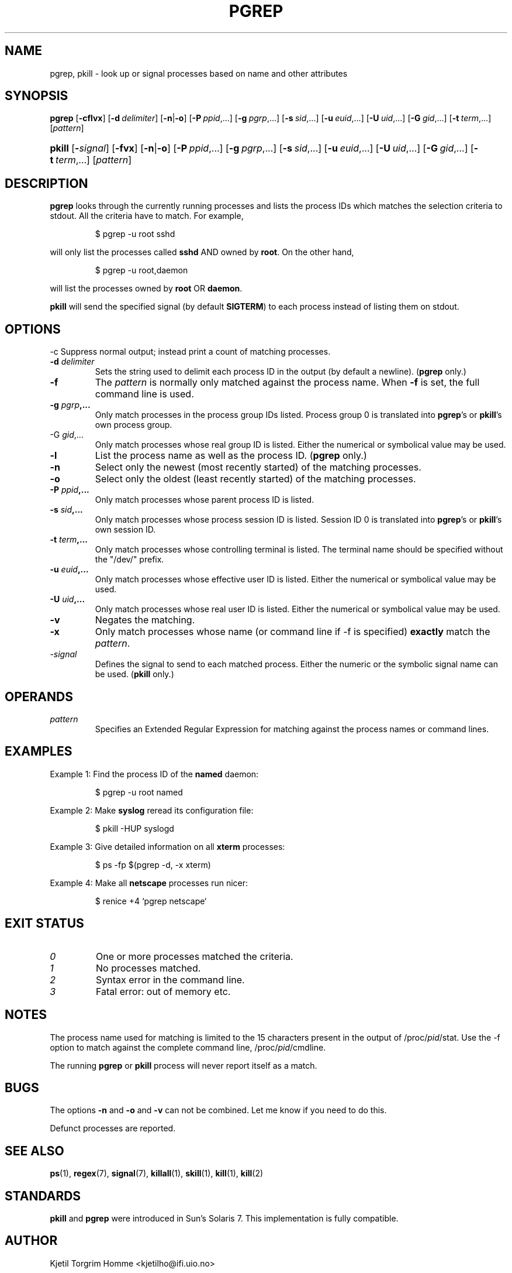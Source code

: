 .\" Manual page for pgrep / pkill.
.\" Licensed under version 2 of the GNU General Public License.
.\" Copyright 2000 Kjetil Torgrim Homme
.\"
.TH PGREP 1 "October 5, 2007" "Linux" "Linux User's Manual"
.SH NAME
pgrep, pkill \- look up or signal processes based on name and other attributes

.SH SYNOPSIS
.na
\fBpgrep\fR [\fB\-cflvx\fR] [\fB\-d\ \fIdelimiter\fR] [\fB\-n\fR|\fB\-o\fR] \
[\fB\-P\ \fIppid\fR,...] [\fB\-g\ \fIpgrp\fR,...] [\fB\-s\ \fIsid\fR,...] \
[\fB\-u\ \fIeuid\fR,...] [\fB\-U\ \fIuid\fR,...] [\fB\-G\ \fIgid\fR,...] \
[\fB\-t\ \fIterm\fR,...] [\fIpattern\fR]

.HP
\fBpkill\fR [\fB\-\fIsignal\fR] [\fB\-fvx\fR] [\fB\-n\fR|\fB\-o\fR] \
[\fB\-P\ \fIppid\fR,...] [\fB\-g\ \fIpgrp\fR,...] [\fB\-s\ \fIsid\fR,...] \
[\fB\-u\ \fIeuid\fR,...] [\fB\-U\ \fIuid\fR,...] [\fB\-G\ \fIgid\fR,...] \
[\fB\-t\ \fIterm\fR,...] [\fIpattern\fR]

.SH DESCRIPTION
\fBpgrep\fP looks through the currently running processes and lists the
process IDs which matches the selection criteria to stdout.  All
the criteria have to match.  For example,

.IP
$ pgrep \-u root sshd

.PP
will only list the processes called \fBsshd\fP AND owned by \fBroot\fP.
On the other hand,

.IP
$ pgrep \-u root,daemon

.PP
will list the processes owned by \fBroot\fP OR \fBdaemon\fP.

\fBpkill\fP will send the specified signal (by default \fBSIGTERM\fP)
to each process instead of listing them on stdout.

.SH OPTIONS
\-c
Suppress normal output; instead print a count of matching processes.
.TP
\fB\-d \fIdelimiter\fP
Sets the string used to delimit each process ID in the output (by
default a newline).  (\fBpgrep\fP only.)
.TP
\fB\-f\fR
The \fIpattern\fP is normally only matched against the process name.
When \fB\-f\fR is set, the full command line is used.
.TP
\fB\-g \fIpgrp\fP,...
Only match processes in the process group IDs listed.  Process group 0
is translated into \fBpgrep\fP's or \fBpkill\fP's own process group.
.TP
\-G \fIgid\fP,...
Only match processes whose real group ID is listed.  Either the
numerical or symbolical value may be used.
.TP
\fB\-l\fR
List the process name as well as the process ID. (\fBpgrep\fP only.)
.TP
\fB\-n\fR
Select only the newest (most recently started) of the matching
processes.
.TP
\fB\-o\fR
Select only the oldest (least recently started) of the matching
processes.
.TP
\fB\-P \fIppid\fP,...
Only match processes whose parent process ID is listed.
.TP
\fB\-s \fIsid\fP,...
Only match processes whose process session ID is listed.  Session ID 0
is translated into \fBpgrep\fP's or \fBpkill\fP's own session ID.
.TP
\fB\-t \fIterm\fP,...
Only match processes whose controlling terminal is listed.  The
terminal name should be specified without the "/dev/" prefix.
.TP
\fB\-u \fIeuid\fP,...
Only match processes whose effective user ID is listed.  Either the
numerical or symbolical value may be used.
.TP
\fB\-U \fIuid\fP,...
Only match processes whose real user ID is listed.  Either the
numerical or symbolical value may be used.
.TP
\fB\-v\fR
Negates the matching.
.TP
\fB\-x\fR
Only match processes whose name (or command line if \-f is specified)
\fBexactly\fP match the \fIpattern\fP.
.TP
\-\fIsignal\fP
Defines the signal to send to each matched process.  Either the
numeric or the symbolic signal name can be used.  (\fBpkill\fP only.)

.SH OPERANDS
.TP
\fIpattern\fP
Specifies an Extended Regular Expression for matching against the
process names or command lines.

.SH EXAMPLES
Example 1: Find the process ID of the \fBnamed\fP daemon:

.IP
$ pgrep \-u root named

.PP
Example 2: Make \fBsyslog\fP reread its configuration file:

.IP
$ pkill \-HUP syslogd

.PP
Example 3: Give detailed information on all \fBxterm\fP processes:

.IP
$ ps \-fp $(pgrep \-d, \-x xterm)

.PP
Example 4: Make all \fBnetscape\fP processes run nicer:

.IP
$ renice +4 `pgrep netscape`

.SH "EXIT STATUS"
.PD 0
.TP
.I 0
One or more processes matched the criteria.
.TP
.I 1
No processes matched.
.TP
.I 2
Syntax error in the command line.
.TP
.I 3
Fatal error: out of memory etc.

.SH NOTES
The process name used for matching is limited to the 15 characters
present in the output of /proc/\fIpid\fP/stat.  Use the \-f option to
match against the complete command line, /proc/\fIpid\fP/cmdline.

The running \fBpgrep\fP or \fBpkill\fP process will never report
itself as a match.

.SH BUGS
The options \fB\-n\fP and \fB\-o\fP and \fB\-v\fP can not be combined.
Let me know if you need to do this.

Defunct processes are reported.

.SH "SEE ALSO"
.BR ps (1),
.BR regex (7),
.BR signal (7),
.BR killall (1),
.BR skill (1),
.BR kill (1),
.BR kill (2)

.SH STANDARDS
\fBpkill\fP and \fBpgrep\fP were introduced in Sun's Solaris 7.  This
implementation is fully compatible.

.SH AUTHOR
Kjetil Torgrim Homme <kjetilho@ifi.uio.no>

Please send bug reports to <procps@freelists.org>
